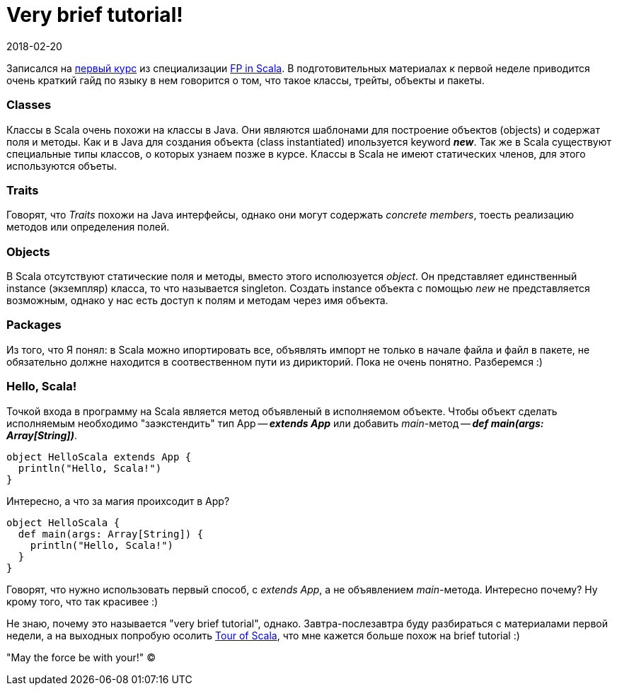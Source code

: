 = Very brief tutorial!
2018-02-20
:jbake-type: post
:jbake-status: published
:jbake-tags: scala
:idprefix:

Записался на https://www.coursera.org/learn/progfun1[первый курс] из специализации
https://www.coursera.org/specializations/scala[FP in Scala].
В подготовительных материалах к первой неделе приводится очень краткий гайд по языку в нем говорится о том,
что такое классы, трейты, объекты и пакеты.

=== Classes
Классы в Scala очень похожи на классы в Java. Они являются шаблонами для построение объектов (objects) и содержат
поля и методы. Как и в Java для создания объекта (class instantiated) ипользуется keyword *_new_*.
Так же в Scala существуют специальные типы классов, о которых узнаем позже в курсе.
Классы в Scala не имеют статических членов, для этого используются объеты.

=== Traits
Говорят, что _Traits_ похожи на Java интерфейсы, однако они могут содержать _concrete members_, тоесть реализацию
методов или определения полей.

=== Objects
В Scala отсутствуют статические поля и методы, вместо этого исполюзуется _object_. Он представляет единственный
instance (экземпляр) класса, то что называется singleton. Создать instance объекта с помощью _new_ не представляется возможным,
однако у нас есть доступ к полям и методам через имя объекта.

=== Packages
Из того, что Я понял: в Scala можно ипортировать все, объявлять импорт не только в начале файла и файл в пакете,
не обязательно должне находится в соотвественном пути из дирикторий. Пока не очень понятно. Разберемся :)

=== Hello, Scala!
Точкой входа в программу на Scala является метод объявленый в исполняемом объекте. Чтобы объект сделать исполняемым
необходимо "заэкстендить" тип App -- *_extends App_* или добавить _main_-метод -- *_def main(args: Array[String])_*.

[source, java]
----
object HelloScala extends App {
  println("Hello, Scala!")
}
----
Интересно, а что за магия проихсодит в App?

[source, java]
----
object HelloScala {
  def main(args: Array[String]) {
    println("Hello, Scala!")
  }
}
----
Говорят, что нужно использовать первый способ, c _extends App_, а не объявлением _main_-метода.
Интересно почему? Ну крому того, что так красивее :)

Не знаю, почему это называется "very brief tutorial", однако. Завтра-послезавтра буду разбираться с материалами первой
недели, а на выходных попробую осолить https://docs.scala-lang.org/tour/tour-of-scala.html[Tour of Scala],
что мне кажется больше похож на brief tutorial :)

"May the force be with your!" (C)
